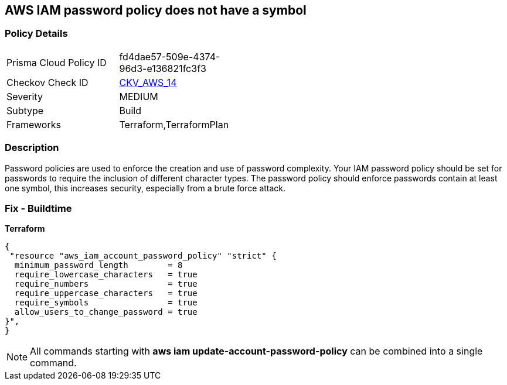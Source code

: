 == AWS IAM password policy does not have a symbol


=== Policy Details 

[width=45%]
[cols="1,1"]
|=== 
|Prisma Cloud Policy ID 
| fd4dae57-509e-4374-96d3-e136821fc3f3

|Checkov Check ID 
| https://github.com/bridgecrewio/checkov/tree/master/checkov/terraform/checks/resource/aws/PasswordPolicySymbol.py[CKV_AWS_14]

|Severity
|MEDIUM

|Subtype
|Build
//, Run

|Frameworks
|Terraform,TerraformPlan

|=== 



=== Description 


Password policies are used to enforce the creation and use of password complexity.
Your IAM password policy should be set for passwords to require the inclusion of different character types.
The password policy should enforce passwords contain at least one symbol, this increases security, especially from a brute force attack.

////
=== Fix - Runtime


* AWS Console* 


To change the password policy in the AWS Console you will need appropriate permissions to View Identity Access Management Account Settings.
go To manually set the password policy with a minimum length, follow these steps:

. Log in to the AWS Management Console as an * IAM user* at https://console.aws.amazon.com/iam/.

. Navigate to * IAM Services*.

. On the Left Pane click * Account Settings*.

. Select * Require at least one non-alphanumeric character*.

. Click * Apply password policy*.


* CLI Command* 


To change the password policy, use the following command:
[,bash]
----
aws iam update-account-password-policy --require-symbols
----
////

=== Fix - Buildtime


*Terraform* 




[source,go]
----
{
 "resource "aws_iam_account_password_policy" "strict" {
  minimum_password_length        = 8
  require_lowercase_characters   = true
  require_numbers                = true
  require_uppercase_characters   = true
  require_symbols                = true
  allow_users_to_change_password = true
}",
}
----

NOTE: All commands starting with *aws iam update-account-password-policy* can be combined into a single command.
